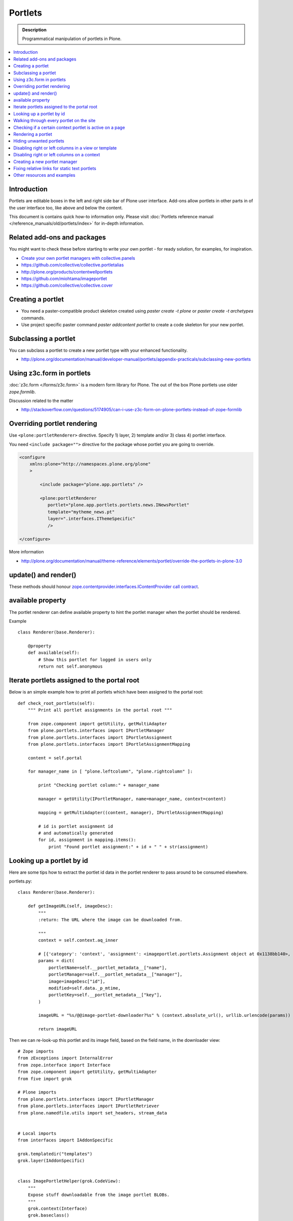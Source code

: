 ==========================
 Portlets
==========================

.. admonition:: Description

        Programmatical manipulation of portlets in Plone.

.. contents :: :local:

Introduction
------------

Portlets are editable boxes in the left and right side bar of Plone user interface.
Add-ons allow portlets in other parts in of the user interface too, like
above and below the content.

This document is contains quick how-to information only.
Please visit :doc:`Portlets reference manual </reference_manuals/old/portlets/index>`
for in-depth information.

Related add-ons and packages
------------------------------

You might want to check these before starting to write your own portlet -
for ready solution, for examples, for inspiration.

* `Create your own portlet managers with collective.panels <https://pypi.python.org/pypi/collective.panels>`_

* https://github.com/collective/collective.portletalias

* http://plone.org/products/contentwellportlets

* https://github.com/miohtama/imageportlet

* https://github.com/collective/collective.cover

Creating a portlet
------------------

* You need a paster-compatible product skeleton created using *paster create -t plone* or
  *paster create -t archetypes* commands.

* Use project specific paster command *paster addcontent portlet* to create a code
  skeleton for your new portlet.

Subclassing a portlet
---------------------

You can subclass a portlet to create a new portlet type with your enhanced functionality.

* http://plone.org/documentation/manual/developer-manual/portlets/appendix-practicals/subclassing-new-portlets

Using z3c.form in portlets
-----------------------------

:doc:`z3c.form </forms/z3c.form>` is a modern form library for Plone. The out of the box Plone portlets
use older *zope.formlib*.

Discussion related to the matter

* http://stackoverflow.com/questions/5174905/can-i-use-z3c-form-on-plone-portlets-instead-of-zope-formlib

Overriding portlet rendering
-------------------------------

Use ``<plone:portletRenderer>`` directive.
Specify 1) layer, 2) template and/or 3) class 4) portlet interface.

You need ``<include package="">`` directive for the package
whose portlet you are going to override.

.. code-block:: xml

        <configure
            xmlns:plone="http://namespaces.plone.org/plone"
            >

                <include package="plone.app.portlets" />

                <plone:portletRenderer
                   portlet="plone.app.portlets.portlets.news.INewsPortlet"
                   template="mytheme_news.pt"
                   layer=".interfaces.IThemeSpecific"
                   />

        </configure>

More information

* http://plone.org/documentation/manual/theme-reference/elements/portlet/override-the-portlets-in-plone-3.0

update() and render()
-----------------------

These methods should honour `zope.contentprovider.interfaces.IContentProvider call contract <http://svn.zope.org/zope.contentprovider/trunk/src/zope/contentprovider/interfaces.py?rev=98212&view=auto>`_.

available property
-------------------

The portlet renderer can define available property to hint the portlet manager when the portlet should be rendered.

Example ::

        class Renderer(base.Renderer):

            @property
            def available(self):
                # Show this portlet for logged in users only
                return not self.anonymous

Iterate portlets assigned to the portal root
---------------------------------------------

Below is an simple example how to print all portlets
which have been assigned to the portal root::

    def check_root_portlets(self):
        """ Print all portlet assignments in the portal root """

        from zope.component import getUtility, getMultiAdapter
        from plone.portlets.interfaces import IPortletManager
        from plone.portlets.interfaces import IPortletAssignment
        from plone.portlets.interfaces import IPortletAssignmentMapping

        content = self.portal

        for manager_name in [ "plone.leftcolumn", "plone.rightcolumn" ]:

            print "Checking portlet column:" + manager_name

            manager = getUtility(IPortletManager, name=manager_name, context=content)

            mapping = getMultiAdapter((content, manager), IPortletAssignmentMapping)

            # id is portlet assignment id
            # and automatically generated
            for id, assignment in mapping.items():
                print "Found portlet assignment:" + id + " " + str(assignment)

Looking up a portlet by id
-----------------------------

Here are some tips how to extract the portlet id data in the portlet
renderer to pass around to be consumed elsewhere.

portlets.py::

    class Renderer(base.Renderer):

        def getImageURL(self, imageDesc):
            """
            :return: The URL where the image can be downloaded from.

            """
            context = self.context.aq_inner

            # [{'category': 'context', 'assignment': <imageportlet.portlets.Assignment object at 0x1138bb140>, 'name': u'bound-method-assignment-title-of-assignment-at-1', 'key': '/Plone/fi'},
            params = dict(
                portletName=self.__portlet_metadata__["name"],
                portletManager=self.__portlet_metadata__["manager"],
                image=imageDesc["id"],
                modified=self.data._p_mtime,
                portletKey=self.__portlet_metadata__["key"],
            )

            imageURL = "%s/@@image-portlet-downloader?%s" % (context.absolute_url(), urllib.urlencode(params))

            return imageURL

Then we can re-look-up this portlet and its image field, based on the field name, in the downloader view::


    # Zope imports
    from zExceptions import InternalError
    from zope.interface import Interface
    from zope.component import getUtility, getMultiAdapter
    from five import grok

    # Plone imports
    from plone.portlets.interfaces import IPortletManager
    from plone.portlets.interfaces import IPortletRetriever
    from plone.namedfile.utils import set_headers, stream_data


    # Local imports
    from interfaces import IAddonSpecific

    grok.templatedir("templates")
    grok.layer(IAddonSpecific)


    class ImagePortletHelper(grok.CodeView):
        """
        Expose stuff downloadable from the image portlet BLOBs.
        """
        grok.context(Interface)
        grok.baseclass()


    class ImagePortletImageDownload(ImagePortletHelper):
        """
        Expose image fields as downloadable BLOBS from the image portlet.

        Allow set caching rules (content caching for this view)
        """
        grok.context(Interface)
        grok.name("image-portlet-downloader")

        def getPortletById(self, content, portletManager, key, name):
            """
            :param content: Context item where the look-up is performed

            :param portletManager: Portlet manager name as a string

            :param key: Assignment key... context path as string for content portlets

            :param name: Portlet name as a string

            :return: Portlet assignment instance
            """

            # Make sure we got input
            assert key, "Give a proper portlet assignment key"
            assert name, "Give a proper portlet assignment name"

            # Resolve portlet and its image field
            manager = getUtility(IPortletManager, name=portletManager, context=content)

            # Mappings can be directly used only when
            # portlet is directly assignment to the content.
            # If it is assigned to the parent we would fail here.
            # mapping = getMultiAdapter((content, manager), IPortletAssignmentMapping)

            retriever = getMultiAdapter((content, manager,), IPortletRetriever)

            for assignment in retriever.getPortlets():
                if assignment["key"] == key and assignment["name"] == name:
                    return assignment["assignment"]

            return None

        def render(self):
            """

            """
            content = self.context.aq_inner

            # Read portlet assignment pointers from the GET query
            name = self.request.form.get("portletName")
            manager = self.request.form.get("portletManager")
            imageId = self.request.form.get("image")
            key = self.request.form.get("portletKey")

            portlet = self.getPortletById(content, manager, key, name)
            if not portlet:
                raise InternalError("Portlet not found: %s %s" % (key, name))

            image = getattr(portlet, imageId, None)
            if not image:
                # Ohops?
                raise InternalError("Image was empty: %s" % imageId)



See *imageportlet* add-on for the complete example.


Walking through every portlet on the site
-----------------------------------------

The following code iterates through all portlets assigned
directly to content items. This excludes dashboard, group and content type based portlets.
Then it prints some info about them and renders them.

Example code::

        from Products.Five.browser import BrowserView

        from zope.component import getUtility, getMultiAdapter
        from zope.app.component.hooks import setHooks, setSite, getSite

        from plone.portlets.interfaces import IPortletType
        from plone.portlets.interfaces import IPortletManager
        from plone.portlets.interfaces import IPortletAssignment
        from plone.portlets.interfaces import IPortletDataProvider
        from plone.portlets.interfaces import IPortletRenderer
        from plone.portlets.interfaces import IPortletAssignmentMapping
        from plone.portlets.interfaces import ILocalPortletAssignable

        from Products.CMFCore.interfaces import IContentish

        class FixPortlets(BrowserView):
                """ Magical portlet debugging view """

                def __call__(self):
                    """
                    """

                    request = self.request

                    portal = getSite()

                    # Not sure why this is needed...
                    view = portal.restrictedTraverse('@@plone')

                    # Query all content items on the site which can get portlets assigned
                    # Note that this should excule special, hidden, items like tools which otherwise
                    # might appearn in portal_catalog queries
                    all_content = portal.portal_catalog(show_inactive=True, language="ALL", object_provides=ILocalPortletAssignable.__identifier__)

                    # Load the real object instead of index stub
                    all_content = [ content.getObject() for content in all_content ]

                    # portal itself does not show up in the query above,
                    # though it might contain portlet assignments
                    all_content = list(all_content) + [portal]

                    for content in all_content:

                            for manager_name in [ "plone.leftcolumn", "plone.rightcolumn" ]:

                                    manager = getUtility(IPortletManager, name=manager_name, context=content)

                                    mapping = getMultiAdapter((content, manager), IPortletAssignmentMapping)

                                    # id is portlet assignment id
                                    # and automatically generated
                                    for id, assignment in mapping.items():
                                            print "Found portlet assignment:" + id + " " + str(assignment)

                                            renderer = getMultiAdapter((content, request, view, manager, assignment), IPortletRenderer)

                                            # Renderer acquisition chain must be set-up so that templates
                                            # et. al. can resolve permission inheritance
                                            renderer = renderer.__of__(content)

                                            # Seee http://svn.zope.org/zope.contentprovider/trunk/src/zope/contentprovider/interfaces.py?rev=98212&view=auto
                                            renderer.update()
                                            html = renderer.render()
                                            print "Got HTML output:" + html


                    return "OK"

For more information about portlet assignments and managers, see

* https://github.com/plone/plone.app.portlets/tree/master/plone/app/portlets/tests/test_mapping.py

* https://github.com/plone/plone.app.portlets/tree/master/plone/app/portlets/tests/test_traversal.py

* https://github.com/plone/plone.app.portlets/tree/master/plone/app/portlets/configure.zcml

* https://github.com/plone/plone.portlets/tree/master/plone/portlets/interfaces.py

* http://svn.zope.org/zope.contentprovider/trunk/src/zope/contentprovider/interfaces.py?rev=98212&view=auto (for portlet renderers)

Checking if a certain context portlet is active on a page
----------------------------------------------------------

* Iterate through portlet managers by name

* Get portlet retriever for the manager

* Get portlets

* Check if the portlet assignment provides your particular portlet marker interface

Example::


        import Acquisition
        from zope.component import getUtility, getMultiAdapter


        from plone.portlets.interfaces import IPortletRetriever, IPortletManager

        for column in ["plone.leftcolumn", "plone.rightcolumn"]:

            manager = getUtility(IPortletManager, name=column)

            retriever = getMultiAdapter((self.context, manager), IPortletRetriever)

            portlets = retriever.getPortlets()

            for portlet in portlets:

                # portlet is {'category': 'context', 'assignment': <FacebookLikeBoxAssignment at facebook-like-box>, 'name': u'facebook-like-box', 'key': '/isleofback/sisalto/huvit-ja-harrasteet
                # Identify portlet by interface provided by assignment
                if IFacebookLikeBoxData.providedBy(portlet["assignment"]):
                    return True

        return False

Rendering a portlet
--------------------------------

Below is an example how to render a portlet in Plone

* A portlet is assigned to some context in some portlet manager

* We can dig these assignments up by portlet id (not user visible) or portlet type (portlet assignment interface)

How to get your portlet HTML::

    from zope.component import getUtility, getMultiAdapter, queryMultiAdapter
    from plone.portlets.interfaces import IPortletRetriever, IPortletManager, IPortletRenderer
    from plone.portlets.interfaces import IPortletManagerRenderer


    from Products.Five import BrowserView


    class FakeView(BrowserView):
        """
        Portlet manager code goes down well with cyanide.
        """


    def get_portlet_manager(column):
        """ Return one of default Plone portlet managers.

        @param column: "plone.leftcolumn" or "plone.rightcolumn"

        @return: plone.portlets.interfaces.IPortletManagerRenderer instance
        """
        manager = getUtility(IPortletManager, name=column)
        return manager


    def render_portlet(context, request, view, manager, assignmentId):
        """ Render a portlet defined in external location.

        .. note ::

            Portlets can be idenfied by id (not user visible)
            or interface (portlet class). This method supports look up
            by interface and will return the first matching portlet with this interface.

        @param context: Content item reference where portlet appear

        @param manager: IPortletManager instance through get_portlet_manager()

        @param view: Current view or None if not available

        @param interface: Marker interface class we use to identify the portlet. E.g. IFacebookPortlet

        @return: Rendered portlet HTML as a string, or empty string if portlet not found
        """

        if not view:
            # manager(context, request, view) does not accept None as multi-adapter lookup parameter
            view = FakeView(context, request)

        retriever = getMultiAdapter((context, manager), IPortletRetriever)

        portlets = retriever.getPortlets()

        assignment = None

        if len(portlets) == 0:
            raise RuntimeError("No portlets available for manager %s in the context %s" % (manager.__name__, context))

        for portlet in portlets:

            # portlet is {'category': 'context', 'assignment': <FacebookLikeBoxAssignment at facebook-like-box>, 'name': u'facebook-like-box', 'key': '/isleofback/sisalto/huvit-ja-harrasteet
            # Identify portlet by interface provided by assignment
            print portlet
            if portlet["name"] == assignmentId:
                 assignment = portlet["assignment"]
                 break

        if assignment is None:
            # Did not find a portlet
            raise RuntimeError("No portlet found with name: %s" % assignmentId)

        # Note: Below is tested only with column portlets

        # PortletManager provides convenience callable
        # which gives you the renderer. The view is mandatory.
        managerRenderer = manager(context, request, view)

        # PortletManagerRenderer convenience function
        renderer = managerRenderer._dataToPortlet(portlet["assignment"].data)

        if renderer is None:
            raise RuntimeError("Failed to get portlet renderer for %s in the context %s" % (assignment, context))

        renderer.update()
        # Does not check visibility here... force render always
        html = renderer.render()

        return html

How to use this code in your own view, please see `collective.portletalias source <https://github.com/collective/collective.portletalias/blob/master/collective/portletalias/portlets/aliasportlet.py#L73>`_

More info

* http://blog.mfabrik.com/2011/03/10/how%C2%A0to-render-a-portlet-in-plone/

Hiding unwanted portlets
-----------------------------

Example portlets.xml::

  <!-- This leaves only News portlet -->

  <portlet addview="portlets.Calendar" remove="true" />
  <portlet addview="portlets.Classic" remove="true" />
  <portlet addview="portlets.Login" remove="true" />
  <portlet addview="portlets.Events" remove="true" />
  <portlet addview="portlets.Recent" remove="true" />
  <portlet addview="portlets.rss" remove="true" />
  <portlet addview="portlets.Search" remove="true" />
  <portlet addview="portlets.Language" remove="true" />
  <portlet addview="plone.portlet.collection.Collection" remove="true" />
  <portlet addview="plone.portlet.static.Static" remove="true" />

  <!-- collective.flowplayer add-on -->
  <portlet addview="collective.flowplayer.Player" remove="true" />


Portlet names can be found in ``plone.app.portlets/configure.zcml``.

More info:

* http://stackoverflow.com/questions/5897656/disabling-portlet-types-site-wide-in-plone

Disabling right or left columns in a view or template
-----------------------------------------------------

Sometimes, when you work with custom views and custom templates you need to
disable right or left column for portlets.

This is how you do from within a template:

.. code-block:: xml

    <metal:override fill-slot="top_slot"
        tal:define="disable_column_one python:request.set('disable_plone.leftcolumn',1);
                    disable_column_two python:request.set('disable_plone.rightcolumn',1);"/>

And this is how you do it from within a view::

    import grok

    class SomeView(grok.View):
        grok.context(IPloneSiteRoot)

        def update(self):
            super(SomeView, self).update()
            self.request.set('disable_plone.rightcolumn',1)
            self.request.set('disable_plone.leftcolumn',1)

Source: http://stackoverflow.com/questions/5872306/how-can-i-remove-portlets-in-edit-mode-with-plone-4

Disabling right or left columns on a context
--------------------------------------------

Sometimes you just want to turn off the portlets in a certain context that doesn't have
a template or fancy view.  To do this in code do this::

    from zope.component import getMultiAdapter
    from zope.component import getUtility

    from plone.portlets.interfaces import IPortletManager
    from plone.portlets.interfaces import ILocalPortletAssignmentManager
    from plone.portlets.constants import CONTEXT_CATEGORY

    # Get the proper portlet manager
    manager = getUtility(IPortletManager, name=u"plone.leftcolumn")

    # Get the current blacklist for the location
    blacklist = getMultiAdapter((context, manager), ILocalPortletAssignmentManager)

    # Turn off the manager
    blacklist.setBlacklistStatus(CONTEXT_CATEGORY, True)


Or just do it using GenericSetup like a sane person:

* http://plone.org/documentation/manual/developer-manual/generic-setup/reference/portlets

* http://plone.org/products/plone/roadmap/203

Creating a new portlet manager
----------------------------------

If you need additional portlet slots at the site.
In this example we use ``Products.ContentWellCode`` to provide us some
facilities as a dependency.

* Create a viewlet which will handle portlet rendering in a normal page mode.
  Have several portlet slots, a.k.a. wells, where you can drop in portlets.
  Wells are rendered horizontally side-by-side and portlets going in
  from top to bottom.

* Register this viewlet in a viewlet manager where you wish to show your portlets
  on the main template

* Have a management view which allows you to shuffle portlets around. This
  is borrowed from ``Products.ContentWellPortlets``.

* Register portlet wells in ``portlets.xml`` - note that one
  management view can handle several slots as in the example below

The code skeleton works against `this Plone add-on template <https://github.com/miohtama/sane_plone_addon_template>`_.

Example portlet manager viewlets.py::

    """

        For more information see

        * http://collective-docs.readthedocs.org/en/latest/views/viewlets.html

    """

    import logging
    from fractions import Fraction

    # Zope imports
    from zope.interface import Interface
    from zope.component import getMultiAdapter, getUtility, queryUtility
    from five import grok

    # Plone imports
    from plone.portlets.interfaces import IPortletManager
    from plone.app.layout.viewlets.interfaces import IPortalFooter
    from Products.CMFCore.utils import getToolByName

    # Local imports
    from interfaces import IAddonSpecific, IThemeSpecific

    grok.templatedir("templates")
    grok.layer(IThemeSpecific)

    # By default, set context to zope.interface.Interface
    # which matches all the content items.
    # You can register viewlets to be content item type specific
    # by overriding grok.context() on class body level
    grok.context(Interface)

    logger = logging.getLogger("PortletManager")


    class CustomPortletViewlet(grok.Viewlet):
        """ grok viewlet base class for a custom portlet renderer based on Products.ContentWellPortlets

        Orignal code from Products.ContentWellPortlets
        """
        grok.baseclass()

        # Id which we use to store portlets
        name = ""

        # Name of browser view which will render the management interface for portlets
        # in this manager
        manage_view = ""

        # We have 5 portlet slots in this viewlet
        portlet_count = 5

        def update(self):
            context_state = getMultiAdapter((self.context, self.request), name=u'plone_context_state')
            self.manageUrl =  '%s/%s' % (context_state.view_url(), self.manage_view)

            ## This is the way it's done in plone.app.portlets.manager, so we'll do the same
            mt = getToolByName(self.context, 'portal_membership')
            self.canManagePortlets = mt.checkPermission('Portlets: Manage portlets', self.context)

        def showPortlets(self):
            return '@@manage-portlets' not in self.request.get('URL')

        def portletManagersToShow(self):
            visibleManagers = []

            for n in range(1,self.portlet_count):
                name = '%s%s' % (self.name, n)

                try:
                    mgr = getUtility(IPortletManager, name=name, context=self.context)
                except:
                    # In the case we have problems to load portlet manager, do something about it
                    # This is graceful fallback in a situation where 1) add-on is already installed
                    # 2) new portlet code drops in and re-run add-on installer is
                    continue

                if mgr(self.context, self.request, self).visible:
                    visibleManagers.append(name)

            import pdb ; pdb.set_trace()

            managers = []
            numManagers = len(visibleManagers)
            for counter, name in enumerate(visibleManagers):
                pos = 'position-%s' % str(Fraction(counter, numManagers)).replace('/',':')
                width = 'width-%s' % (str(Fraction(1, numManagers)).replace('/',':') if numManagers >1 else 'full')
                managers.append((name, 'cell %s %s %s' % (name.split('.')[-1], width, pos)))
            return managers


    class ColophonPortlets(CustomPortletViewlet):
        """
        Render a new series of portlets in colophon.
        """

        # This name is used to store portlets,
        # as referred in portlets.xml
        name = 'PortletsColophon'

        # This is custom management URL view for this,
        # registered thru ZCML to point to Products.ContentWellContent manager view class.
        manage_view = '@@manage-portlets-colophon'

        grok.viewletmanager(IPortalFooter)
        grok.template("portlets-colophon")

    # Define a portlet manager declaration
    from Products.ContentWellPortlets.browser.interfaces import IContentWellPortletManager

    class IColphonPortlets(IContentWellPortletManager):
         """
         This viewlet is a place holder to match portlets.xml and portlet management view together.

         * Manager is referred by name in manage page template

         * portlets.xml refers to this interface

         * provider:ColophonPortlets expression is also used in template to render the actual porlets
         """

Example ZCML bit

.. code-block:: xml

  <!-- Register new portlet management view for our portlet manager -->


  <include package ="plone.app.portlets" />

  <!--

      The .pt file is customized for the portlet manager name (from portlets.xml)
      and management link.

    -->
  <browser:page
     name="manage-portlets-colophon"
     for="plone.portlets.interfaces.ILocalPortletAssignable"
     class="plone.app.portlets.browser.manage.ManageContextualPortlets"
     template="templates/manage-portlets-colophon.pt"
     permission="plone.app.portlets.ManagePortlets"
  />


The page template for the manager ``manage-portlets-colophon.pt`` is the following

.. code-block:: html

    <html xmlns="http://www.w3.org/1999/xhtml"
          xmlns:metal="http://xml.zope.org/namespaces/metal"
          xmlns:tal="http://xml.zope.org/namespaces/tal"
          xmlns:i18n="http://xml.zope.org/namespaces/i18n"
          metal:use-macro="context/main_template/macros/master"
          >

        <head>
            <div metal:fill-slot="javascript_head_slot" tal:omit-tag="">
                <script type="text/javascript"
                    tal:attributes="src string:${context/absolute_url}/++resource++manage-portlets.js">
            </div>
        </head>
        <body class="manage-portlet-well">

            <metal:block fill-slot="top_slot"
                             tal:define="disable_column_one python:request.set('disable_plone.leftcolumn',1);
                                         disable_column_two python:request.set('disable_plone.rightcolumn',1);" />

            <div metal:fill-slot="main">

                <tal:warning tal:condition="plone_view/isDefaultPageInFolder">
                    <dl class="portalMessage warning">
                        <dt i18n:translate="message_warning_above_content_area_dt">Is this really where you want to add portlets above the content?</dt>
                        <dd i18n:translate="message_warning_above_content_area_dd">If you add portlets here, they will only appear on this item. If instead you want portlets to appear on all items in this folder,
                            <a href=""
                               tal:attributes="href string:${plone_view/getCurrentFolderUrl}/@@manage-portlets-colophon"
                               i18n:name="manage-portletsinheader_link">
                                <span i18n:translate="add_them_to_the_folder_itself">add them to the folder itself</span>
                            </a>
                        </dd>
                    <dl>
                </tal:warning>

                <h1 class="documentFirstHeading"
                    i18n:translate="manage_portlets_in_header">Manage portlets in colophon
                </h1>

                <p>
                     <a href=""
                           class="link-parent"
                           tal:attributes="href string:${context/absolute_url}"
                           i18n:translate="return_to_view">
                        Return
                     </a>
                </p>

                <div class="porlet-well_manager">
                    <h2 i18n:translate="portlet-well-a">Colophon Portlet Well 1</h2>
                    <span tal:replace="structure provider:PortletsColophon1" />
                </div>

                <div class="porlet-well_manager">
                    <h2 i18n:translate="portlet-well-a">Colophon Portlet Well 2</h2>
                    <span tal:replace="structure provider:PortletsColophon2" />
                </div>

                <div class="porlet-well_manager">
                    <h2 i18n:translate="portlet-well-a">Colophon Portlet Well 3</h2>
                    <span tal:replace="structure provider:PortletsColophon3" />
                </div>

                <div class="porlet-well_manager">
                    <h2 i18n:translate="portlet-well-a">Colophon Portlet Well 4</h2>
                    <span tal:replace="structure provider:PortletsColophon4" />
                </div>

                <div class="porlet-well_manager">
                    <h2 i18n:translate="portlet-well-a">Colophon Portlet Well 5</h2>
                    <span tal:replace="structure provider:PortletsColophon5" />
                </div>


            </div>

        </body>
    </html>

Then we have ``portlets-colophon.pt`` page template for the viewlet which renders
the portlets and related management link

.. code-block :: html

    <div id="portlets-colophon"
         class="row">

        <tal:block tal:condition="viewlet/showPortlets">
            <tal:portletmanagers tal:repeat="manager viewlet/portletManagersToShow">
                <div tal:attributes="class python:manager[1]"
                     tal:define="mgr python:manager[0]"
                     tal:content="structure provider:${mgr}" />

            </tal:portletmanagers>

            <div style="clear:both"><!-- --></div>

            <div class="manage-portlets-link"
               tal:condition="viewlet/canManagePortlets">
                <a href=""
                   class="managePortletsFallback"
                   tal:attributes="href viewlet/manageUrl">
                   Add, edit or remove a portlet in <b tal:content="viewlet/name" />
                </a>
            </div>

        </tal:block>

    </div>

Finally there is ``portlets.xml`` which lists all the portlet managers
and associates them with the used interface

.. code-block:: xml

    <?xml version="1.0"?>
    <!-- Set up all the new portlet managers we need above and below the content well -->
    <portlets>


        <portletmanager
             name="PortletsColophon1"
             type="youraddon.viewlets.IColphonPortlets"
        />

        <portletmanager
             name="PortletsColophon2"
             type="youraddon.viewlets.IColphonPortlets"
        />

        <portletmanager
             name="PortletsColophon3"
             type="youraddon.viewlets.IColphonPortlets"
        />

        <portletmanager
             name="PortletsColophon4"
             type="youraddon.viewlets.IColphonPortlets"
        />

        <portletmanager
             name="PortletsColophon5"
             type="youraddon.viewlets.IColphonPortlets"
        />

    </portlets>


More info

* https://weblion.psu.edu/svn/weblion/weblion/Products.ContentWellPortlets/trunk/Products/ContentWellPortlets/

* http://stackoverflow.com/questions/9766744/dynamic-tal-provider-expressions

Fixing relative links for static text portlets
-------------------------------------------------

.. note ::

    This should be no longer issue with Plone 4.1 and TinyMCE 1.3+ when using UID
    links.

Example how to convert links in all static text portlets::

    from lxml import etree
    from StringIO import StringIO
    import urlparse
    from lxml import html

    def fix_links(content, absolute_prefix):
        """
        Rewrite relative links to be absolute links based on certain URL.

        @param html: HTML snippet as a string
        """

        parser = etree.HTMLParser()

        content = content.strip()

        tree  = html.fragment_fromstring(content, create_parent=True)

        def join(base, url):
            """
            Join relative URL
            """
            if not (url.startswith("/") or "://" in url):
                return urlparse.urljoin(base, url)
            else:
                # Already absolute
                return url

        for node in tree.xpath('//*[@src]'):
            url = node.get('src')
            url = join(absolute_prefix, url)
            node.set('src', url)
        for node in tree.xpath('//*[@href]'):
            href = node.get('href')
            url = join(absolute_prefix, href)
            node.set('href', url)

        data =  etree.tostring(tree, pretty_print=False, encoding="utf-8")

        return data

Other resources and examples
-----------------------------

* `Static text portlet <https://github.com/plone/plone.portlet.static/tree/master/plone/portlet/static/>`_.

* `Templated portlet <https://svn.plone.org/svn/collective/collective.easytemplate/trunk/collective/easytemplate/browser/portlets/templated.py>`_


